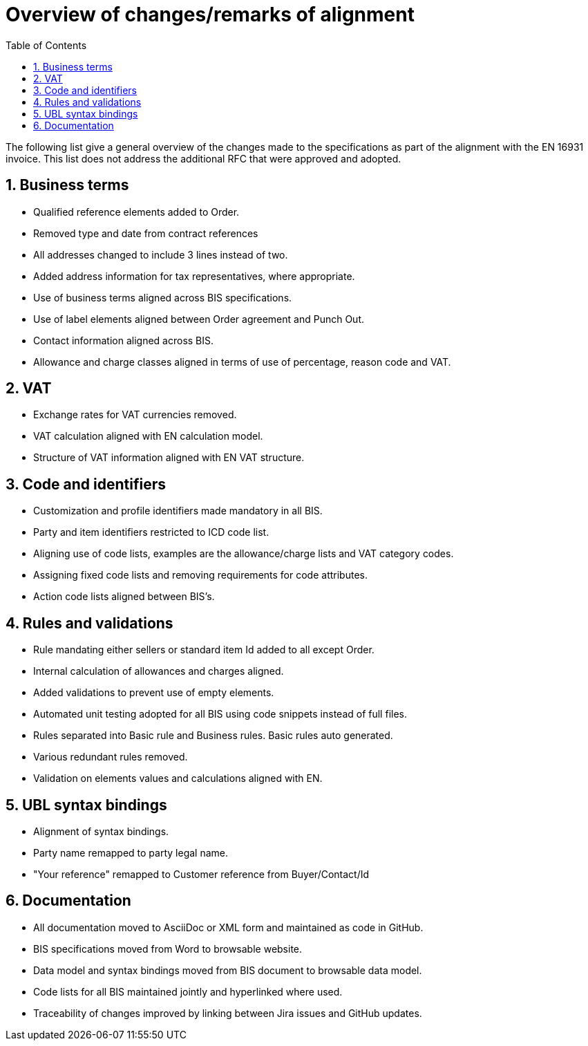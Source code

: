 = Overview of changes/remarks of alignment
:doctype: book
:icons: font
:stem:
:toc: left
:toclevels: 2
:source-highlighter: coderay
:source-language: xml
:sectanchors:
:sectnums:

The following list give a general overview of the changes made to the specifications as part of the alignment with the EN 16931 invoice. This list does not address the additional RFC that were approved and adopted.

:leveloffset: +1

= Business terms

* Qualified reference elements added to Order.
* Removed type and date from contract references
* All addresses changed to include 3 lines instead of two.
* Added address information for tax representatives, where appropriate.
* Use of business terms aligned across BIS specifications.
* Use of label elements aligned between Order agreement and Punch Out.
* Contact information aligned across BIS.
* Allowance and charge classes aligned in terms of use of percentage, reason code and VAT.

= VAT

* Exchange rates for VAT currencies removed.
* VAT calculation aligned with EN calculation model.
* Structure of VAT information aligned with EN VAT structure.

= Code and identifiers

* Customization and profile identifiers made mandatory in all BIS.
* Party and item identifiers restricted to ICD code list.
* Aligning use of code lists, examples are the allowance/charge lists and VAT category codes.
* Assigning fixed code lists and removing requirements for code attributes.
* Action code lists aligned between BIS's.

= Rules and validations

* Rule mandating either sellers or standard item Id added to all except Order.
* Internal calculation of allowances and charges aligned.
* Added validations to prevent use of empty elements.
* Automated unit testing adopted for all BIS using code snippets instead of full files.
* Rules separated into Basic rule and Business rules. Basic rules auto generated.
* Various redundant rules removed.
* Validation on elements values and calculations aligned with EN.

= UBL syntax bindings

* Alignment of syntax bindings.
* Party name remapped to party legal name.
* "Your reference" remapped to Customer reference from Buyer/Contact/Id

= Documentation

* All documentation moved to AsciiDoc or XML form and maintained as code in GitHub.
* BIS specifications moved from Word to browsable website.
* Data model and syntax bindings moved from BIS document to browsable data model.
* Code lists for all BIS maintained jointly and hyperlinked where used.
* Traceability of changes improved by linking between Jira issues and GitHub updates.

:leveloffset: -1

